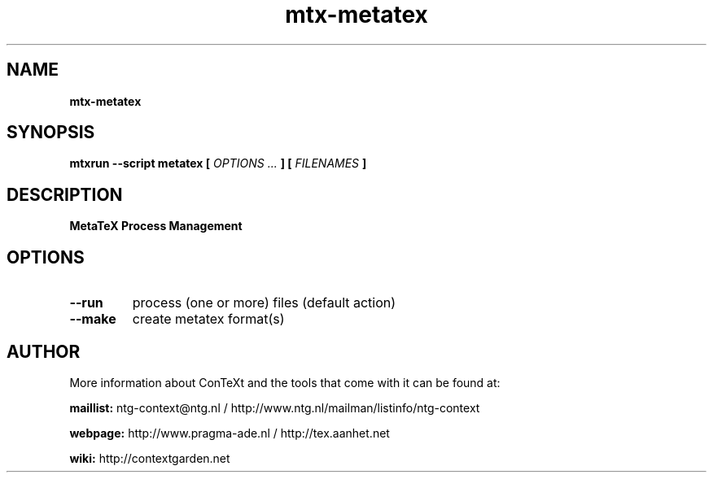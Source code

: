 .TH "mtx-metatex" "1" "01-01-2016" "version 0.10" "MetaTeX Process Management"
.SH NAME
.B mtx-metatex
.SH SYNOPSIS
.B mtxrun --script metatex [
.I OPTIONS ...
.B ] [
.I FILENAMES
.B ]
.SH DESCRIPTION
.B MetaTeX Process Management
.SH OPTIONS
.TP
.B --run
process (one or more) files (default action)
.TP
.B --make
create metatex format(s)
.SH AUTHOR
More information about ConTeXt and the tools that come with it can be found at:


.B "maillist:"
ntg-context@ntg.nl / http://www.ntg.nl/mailman/listinfo/ntg-context

.B "webpage:"
http://www.pragma-ade.nl / http://tex.aanhet.net

.B "wiki:"
http://contextgarden.net

